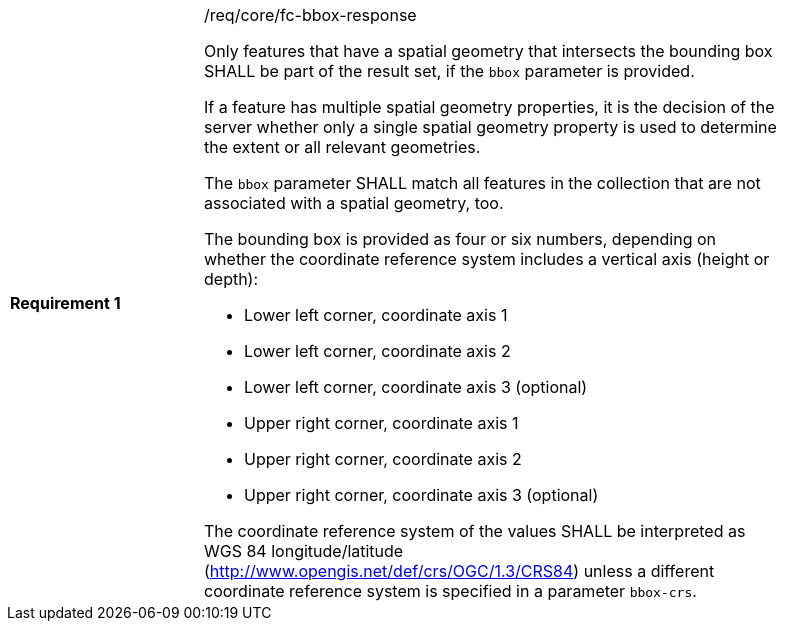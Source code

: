 [width="90%",cols="2,6a"]
|===
|*Requirement {counter:req-id}* |/req/core/fc-bbox-response +

Only features that have a spatial geometry that intersects the bounding box SHALL be
part of the result set, if the `bbox` parameter is provided.

If a feature has multiple spatial geometry properties, it is the decision of
the server whether only a single spatial geometry property is used to determine
the extent or all relevant geometries.

The `bbox` parameter SHALL match all features in the collection that are
not associated with a spatial geometry, too.

The bounding box is provided as four or six numbers, depending on whether the
coordinate reference system includes a vertical axis (height or depth):

* Lower left corner, coordinate axis 1
* Lower left corner, coordinate axis 2
* Lower left corner, coordinate axis 3 (optional)
* Upper right corner, coordinate axis 1
* Upper right corner, coordinate axis 2
* Upper right corner, coordinate axis 3 (optional)

The coordinate reference system of the values SHALL be interpreted as
WGS 84 longitude/latitude (http://www.opengis.net/def/crs/OGC/1.3/CRS84)
unless a different coordinate reference system is specified in a parameter
`bbox-crs`.
|===
